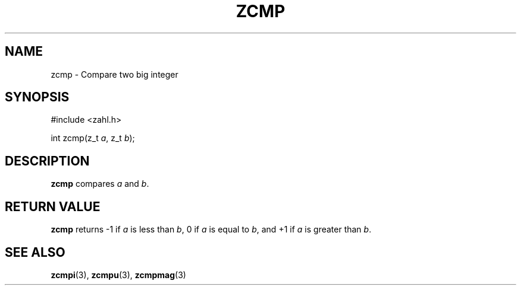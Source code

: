 .TH ZCMP 3 libzahl
.SH NAME
zcmp - Compare two big integer
.SH SYNOPSIS
.nf
#include <zahl.h>

int zcmp(z_t \fIa\fP, z_t \fIb\fP);
.fi
.SH DESCRIPTION
.B zcmp
compares
.I a
and
.IR b .
.SH RETURN VALUE
.B zcmp
returns -1 if
.I a
is less than
.IR b ,
0 if
.I a
is equal to
.IR b ,
and +1 if
.I a
is greater than
.IR b .
.SH SEE ALSO
.BR zcmpi (3),
.BR zcmpu (3),
.BR zcmpmag (3)
